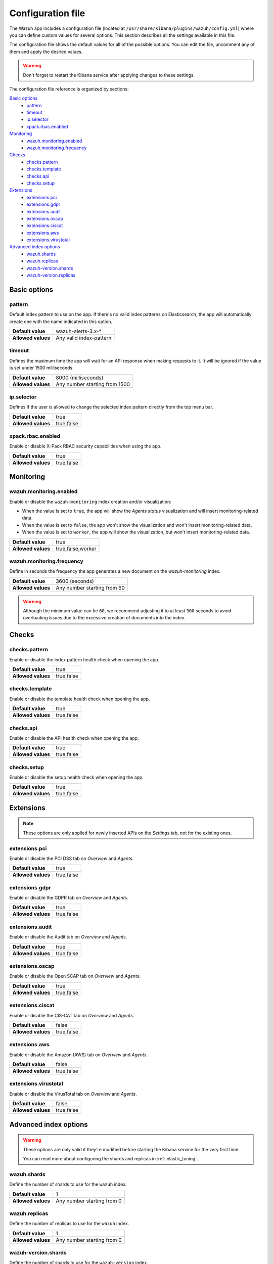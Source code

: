 .. Copyright (C) 2018 Wazuh, Inc.

.. _kibana_config_file:

Configuration file
==================

The Wazuh app includes a configuration file (located at ``/usr/share/kibana/plugins/wazuh/config.yml``) where you can define custom values for several options. This section describes all the settings available in this file.

The configuration file shows the default values for all of the possible options. You can edit the file, uncomment any of them and apply the desired values.

.. warning::

    Don't forget to restart the Kibana service after applying changes to these settings.

The configuration file reference is organized by sections:

`Basic options`_
    - `pattern`_
    - `timeout`_
    - `ip.selector`_
    - `xpack.rbac.enabled`_

`Monitoring`_
    - `wazuh.monitoring.enabled`_
    - `wazuh.monitoring.frequency`_

`Checks`_
    - `checks.pattern`_
    - `checks.template`_
    - `checks.api`_
    - `checks.setup`_

`Extensions`_
    - `extensions.pci`_
    - `extensions.gdpr`_
    - `extensions.audit`_
    - `extensions.oscap`_
    - `extensions.ciscat`_
    - `extensions.aws`_
    - `extensions.virustotal`_

`Advanced index options`_
    - `wazuh.shards`_
    - `wazuh.replicas`_
    - `wazuh-version.shards`_
    - `wazuh-version.replicas`_

Basic options
-------------

pattern
^^^^^^^

Default index pattern to use on the app. If there's no valid index patterns on Elasticsearch, the app will automatically create one with the name indicated in this option.

+--------------------+-------------------------+
| **Default value**  | wazuh-alerts-3.x-*      |
+--------------------+-------------------------+
| **Allowed values** | Any valid index-pattern |
+--------------------+-------------------------+

timeout
^^^^^^^

Defines the maximum time the app will wait for an API response when making requests to it. It will be ignored if the value is set under 1500 milliseconds.

+--------------------+-------------------------------+
| **Default value**  | 8000 (milliseconds)           |
+--------------------+-------------------------------+
| **Allowed values** | Any number starting from 1500 |
+--------------------+-------------------------------+

ip.selector
^^^^^^^^^^^

Defines if the user is allowed to change the selected index pattern directly from the top menu bar.

+--------------------+------------+
| **Default value**  | true       |
+--------------------+------------+
| **Allowed values** | true,false |
+--------------------+------------+

xpack.rbac.enabled
^^^^^^^^^^^^^^^^^^

Enable or disable X-Pack RBAC security capabilities when using the app.

+--------------------+------------+
| **Default value**  | true       |
+--------------------+------------+
| **Allowed values** | true,false |
+--------------------+------------+

Monitoring
----------

wazuh.monitoring.enabled
^^^^^^^^^^^^^^^^^^^^^^^^

Enable or disable the ``wazuh-monitoring`` index creation and/or visualization:

- When the value is set to ``true``, the app will show the *Agents status* visualization and will insert monitoring-related data.
- When the value is set to ``false``, the app won't show the visualization and won't insert monitoring-related data.
- When the value is set to ``worker``, the app will show the visualization, but won't insert monitoring-related data.

+--------------------+-------------------+
| **Default value**  | true              |
+--------------------+-------------------+
| **Allowed values** | true,false,worker |
+--------------------+-------------------+

wazuh.monitoring.frequency
^^^^^^^^^^^^^^^^^^^^^^^^^^

Define in seconds the frequency the app generates a new document on the `wazuh-monitoring` index.

+--------------------+-----------------------------+
| **Default value**  | 3600 (seconds)              |
+--------------------+-----------------------------+
| **Allowed values** | Any number starting from 60 |
+--------------------+-----------------------------+

.. warning::

    Although the minimum value can be ``60``, we recommend adjusting it to at least ``300`` seconds to avoid overloading issues due to the excessive creation of documents into the index.

Checks
------

checks.pattern
^^^^^^^^^^^^^^

Enable or disable the index pattern health check when opening the app.

+--------------------+------------+
| **Default value**  | true       |
+--------------------+------------+
| **Allowed values** | true,false |
+--------------------+------------+

checks.template
^^^^^^^^^^^^^^^

Enable or disable the template health check when opening the app.

+--------------------+------------+
| **Default value**  | true       |
+--------------------+------------+
| **Allowed values** | true,false |
+--------------------+------------+

checks.api
^^^^^^^^^^

Enable or disable the API health check when opening the app.

+--------------------+------------+
| **Default value**  | true       |
+--------------------+------------+
| **Allowed values** | true,false |
+--------------------+------------+

checks.setup
^^^^^^^^^^^^

Enable or disable the setup health check when opening the app.

+--------------------+------------+
| **Default value**  | true       |
+--------------------+------------+
| **Allowed values** | true,false |
+--------------------+------------+

Extensions
----------

.. note::

    These options are only applied for newly inserted APIs on the *Settings* tab, not for the existing ones.

extensions.pci
^^^^^^^^^^^^^^

Enable or disable the PCI DSS tab on *Overview* and *Agents*.

+--------------------+------------+
| **Default value**  | true       |
+--------------------+------------+
| **Allowed values** | true,false |
+--------------------+------------+

extensions.gdpr
^^^^^^^^^^^^^^^

Enable or disable the GDPR tab on *Overview* and *Agents*.

+--------------------+------------+
| **Default value**  | true       |
+--------------------+------------+
| **Allowed values** | true,false |
+--------------------+------------+

extensions.audit
^^^^^^^^^^^^^^^^

Enable or disable the Audit tab on *Overview* and *Agents*.

+--------------------+------------+
| **Default value**  | true       |
+--------------------+------------+
| **Allowed values** | true,false |
+--------------------+------------+

extensions.oscap
^^^^^^^^^^^^^^^^

Enable or disable the Open SCAP tab on *Overview* and *Agents*.

+--------------------+------------+
| **Default value**  | true       |
+--------------------+------------+
| **Allowed values** | true,false |
+--------------------+------------+

extensions.ciscat
^^^^^^^^^^^^^^^^^

Enable or disable the CIS-CAT tab on *Overview* and *Agents*.

+--------------------+------------+
| **Default value**  | false      |
+--------------------+------------+
| **Allowed values** | true,false |
+--------------------+------------+

extensions.aws
^^^^^^^^^^^^^^

Enable or disable the Amazon (AWS) tab on *Overview* and *Agents*.

+--------------------+------------+
| **Default value**  | false      |
+--------------------+------------+
| **Allowed values** | true,false |
+--------------------+------------+

extensions.virustotal
^^^^^^^^^^^^^^^^^^^^^

Enable or disable the VirusTotal tab on *Overview* and *Agents*.

+--------------------+------------+
| **Default value**  | false      |
+--------------------+------------+
| **Allowed values** | true,false |
+--------------------+------------+

Advanced index options
----------------------

.. warning::

    These options are only valid if they're modified before starting the Kibana service for the very first time.

    You can read more about configuring the shards and replicas in :ref:`elastic_tuning`.

wazuh.shards
^^^^^^^^^^^^

Define the number of shards to use for the ``wazuh`` index.

+--------------------+----------------------------+
| **Default value**  | 1                          |
+--------------------+----------------------------+
| **Allowed values** | Any number starting from 0 |
+--------------------+----------------------------+

wazuh.replicas
^^^^^^^^^^^^^^

Define the number of replicas to use for the ``wazuh`` index.

+--------------------+----------------------------+
| **Default value**  | 1                          |
+--------------------+----------------------------+
| **Allowed values** | Any number starting from 0 |
+--------------------+----------------------------+

wazuh-version.shards
^^^^^^^^^^^^^^^^^^^^

Define the number of shards to use for the ``wazuh-version`` index.

+--------------------+----------------------------+
| **Default value**  | 1                          |
+--------------------+----------------------------+
| **Allowed values** | Any number starting from 0 |
+--------------------+----------------------------+

wazuh-version.replicas
^^^^^^^^^^^^^^^^^^^^^^

Define the number of replicas to use for the ``wazuh-version`` index.

+--------------------+----------------------------+
| **Default value**  | 1                          |
+--------------------+----------------------------+
| **Allowed values** | Any number starting from 0 |
+--------------------+----------------------------+
